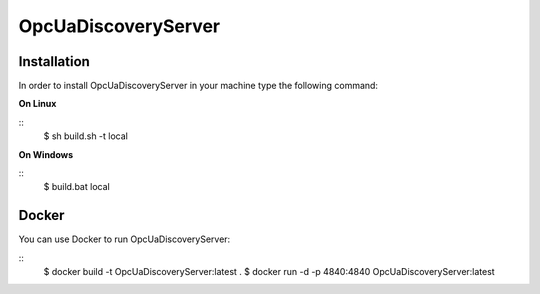 OpcUaDiscoveryServer
========================================================

Installation
--------------------------------------------------------

In order to install OpcUaDiscoveryServer in your machine type the following command:

**On Linux** 

::
    $ sh build.sh -t local
	 
	
**On Windows**

::
    $ build.bat local


Docker
--------------------------------------------------------

You can use Docker to run OpcUaDiscoveryServer:

::
    $ docker build -t OpcUaDiscoveryServer:latest .
    $ docker run -d -p 4840:4840 OpcUaDiscoveryServer:latest
